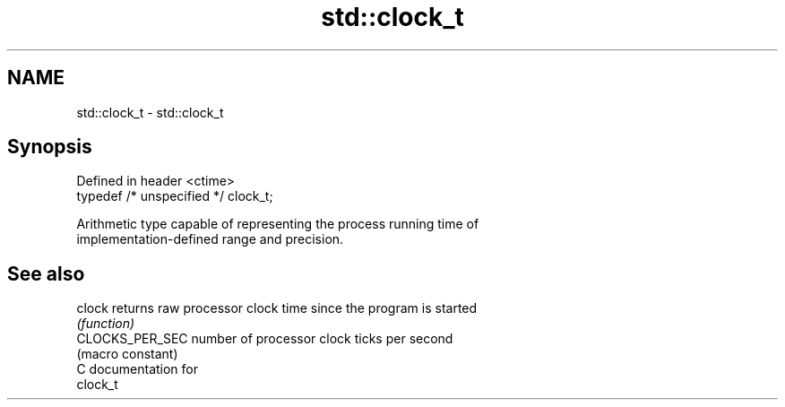 .TH std::clock_t 3 "2018.03.28" "http://cppreference.com" "C++ Standard Libary"
.SH NAME
std::clock_t \- std::clock_t

.SH Synopsis
   Defined in header <ctime>
   typedef /* unspecified */ clock_t;

   Arithmetic type capable of representing the process running time of
   implementation-defined range and precision.

.SH See also

   clock          returns raw processor clock time since the program is started
                  \fI(function)\fP 
   CLOCKS_PER_SEC number of processor clock ticks per second
                  (macro constant) 
   C documentation for
   clock_t
